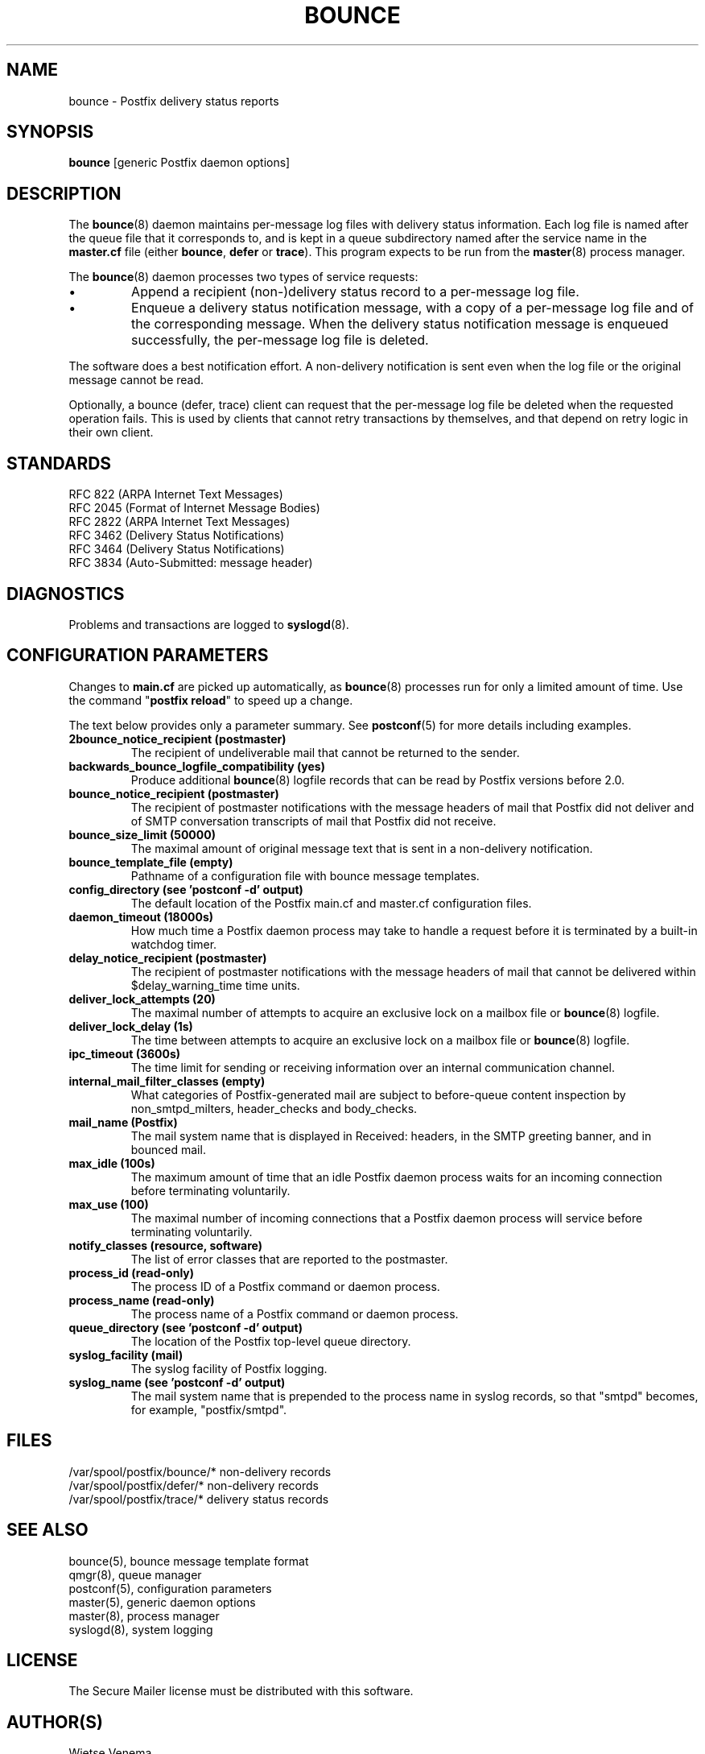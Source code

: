 .TH BOUNCE 8 
.ad
.fi
.SH NAME
bounce
\-
Postfix delivery status reports
.SH "SYNOPSIS"
.na
.nf
\fBbounce\fR [generic Postfix daemon options]
.SH DESCRIPTION
.ad
.fi
The \fBbounce\fR(8) daemon maintains per-message log files with
delivery status information. Each log file is named after the
queue file that it corresponds to, and is kept in a queue subdirectory
named after the service name in the \fBmaster.cf\fR file (either
\fBbounce\fR, \fBdefer\fR or \fBtrace\fR).
This program expects to be run from the \fBmaster\fR(8) process
manager.

The \fBbounce\fR(8) daemon processes two types of service requests:
.IP \(bu
Append a recipient (non-)delivery status record to a per-message
log file.
.IP \(bu
Enqueue a delivery status notification message, with a copy
of a per-message log file and of the corresponding message.
When the delivery status notification message is
enqueued successfully, the per-message log file is deleted.
.PP
The software does a best notification effort. A non-delivery
notification is sent even when the log file or the original
message cannot be read.

Optionally, a bounce (defer, trace) client can request that the
per-message log file be deleted when the requested operation fails.
This is used by clients that cannot retry transactions by
themselves, and that depend on retry logic in their own client.
.SH "STANDARDS"
.na
.nf
RFC 822 (ARPA Internet Text Messages)
RFC 2045 (Format of Internet Message Bodies)
RFC 2822 (ARPA Internet Text Messages)
RFC 3462 (Delivery Status Notifications)
RFC 3464 (Delivery Status Notifications)
RFC 3834 (Auto-Submitted: message header)
.SH DIAGNOSTICS
.ad
.fi
Problems and transactions are logged to \fBsyslogd\fR(8).
.SH "CONFIGURATION PARAMETERS"
.na
.nf
.ad
.fi
Changes to \fBmain.cf\fR are picked up automatically, as \fBbounce\fR(8)
processes run for only a limited amount of time. Use the command
"\fBpostfix reload\fR" to speed up a change.

The text below provides only a parameter summary. See
\fBpostconf\fR(5) for more details including examples.
.IP "\fB2bounce_notice_recipient (postmaster)\fR"
The recipient of undeliverable mail that cannot be returned to
the sender.
.IP "\fBbackwards_bounce_logfile_compatibility (yes)\fR"
Produce additional \fBbounce\fR(8) logfile records that can be read by
Postfix versions before 2.0.
.IP "\fBbounce_notice_recipient (postmaster)\fR"
The recipient of postmaster notifications with the message headers
of mail that Postfix did not deliver and of SMTP conversation
transcripts of mail that Postfix did not receive.
.IP "\fBbounce_size_limit (50000)\fR"
The maximal amount of original message text that is sent in a
non-delivery notification.
.IP "\fBbounce_template_file (empty)\fR"
Pathname of a configuration file with bounce message templates.
.IP "\fBconfig_directory (see 'postconf -d' output)\fR"
The default location of the Postfix main.cf and master.cf
configuration files.
.IP "\fBdaemon_timeout (18000s)\fR"
How much time a Postfix daemon process may take to handle a
request before it is terminated by a built-in watchdog timer.
.IP "\fBdelay_notice_recipient (postmaster)\fR"
The recipient of postmaster notifications with the message headers
of mail that cannot be delivered within $delay_warning_time time
units.
.IP "\fBdeliver_lock_attempts (20)\fR"
The maximal number of attempts to acquire an exclusive lock on a
mailbox file or \fBbounce\fR(8) logfile.
.IP "\fBdeliver_lock_delay (1s)\fR"
The time between attempts to acquire an exclusive lock on a mailbox
file or \fBbounce\fR(8) logfile.
.IP "\fBipc_timeout (3600s)\fR"
The time limit for sending or receiving information over an internal
communication channel.
.IP "\fBinternal_mail_filter_classes (empty)\fR"
What categories of Postfix-generated mail are subject to
before-queue content inspection by non_smtpd_milters, header_checks
and body_checks.
.IP "\fBmail_name (Postfix)\fR"
The mail system name that is displayed in Received: headers, in
the SMTP greeting banner, and in bounced mail.
.IP "\fBmax_idle (100s)\fR"
The maximum amount of time that an idle Postfix daemon process waits
for an incoming connection before terminating voluntarily.
.IP "\fBmax_use (100)\fR"
The maximal number of incoming connections that a Postfix daemon
process will service before terminating voluntarily.
.IP "\fBnotify_classes (resource, software)\fR"
The list of error classes that are reported to the postmaster.
.IP "\fBprocess_id (read-only)\fR"
The process ID of a Postfix command or daemon process.
.IP "\fBprocess_name (read-only)\fR"
The process name of a Postfix command or daemon process.
.IP "\fBqueue_directory (see 'postconf -d' output)\fR"
The location of the Postfix top-level queue directory.
.IP "\fBsyslog_facility (mail)\fR"
The syslog facility of Postfix logging.
.IP "\fBsyslog_name (see 'postconf -d' output)\fR"
The mail system name that is prepended to the process name in syslog
records, so that "smtpd" becomes, for example, "postfix/smtpd".
.SH "FILES"
.na
.nf
/var/spool/postfix/bounce/* non-delivery records
/var/spool/postfix/defer/* non-delivery records
/var/spool/postfix/trace/* delivery status records
.SH "SEE ALSO"
.na
.nf
bounce(5), bounce message template format
qmgr(8), queue manager
postconf(5), configuration parameters
master(5), generic daemon options
master(8), process manager
syslogd(8), system logging
.SH "LICENSE"
.na
.nf
.ad
.fi
The Secure Mailer license must be distributed with this software.
.SH "AUTHOR(S)"
.na
.nf
Wietse Venema
IBM T.J. Watson Research
P.O. Box 704
Yorktown Heights, NY 10598, USA
